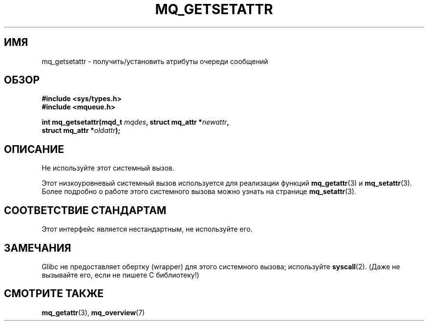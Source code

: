 .\" t
.\" Hey Emacs! This file is -*- nroff -*- source.
.\"
.\" Copyright (C) 2006 Michael Kerrisk <mtk.manpages@gmail.com>
.\"
.\" Permission is granted to make and distribute verbatim copies of this
.\" manual provided the copyright notice and this permission notice are
.\" preserved on all copies.
.\"
.\" Permission is granted to copy and distribute modified versions of this
.\" manual under the conditions for verbatim copying, provided that the
.\" entire resulting derived work is distributed under the terms of a
.\" permission notice identical to this one.
.\"
.\" Since the Linux kernel and libraries are constantly changing, this
.\" manual page may be incorrect or out-of-date.  The author(s) assume no
.\" responsibility for errors or omissions, or for damages resulting from
.\" the use of the information contained herein.  The author(s) may not
.\" have taken the same level of care in the production of this manual,
.\" which is licensed free of charge, as they might when working
.\" professionally.
.\"
.\" Formatted or processed versions of this manual, if unaccompanied by
.\" the source, must acknowledge the copyright and authors of this work.
.\"
.\"*******************************************************************
.\"
.\" This file was generated with po4a. Translate the source file.
.\"
.\"*******************************************************************
.TH MQ_GETSETATTR 2 2010\-08\-29 Linux "Руководство программиста Linux"
.SH ИМЯ
mq_getsetattr \- получить/установить атрибуты очереди сообщений
.SH ОБЗОР
.nf
\fB#include <sys/types.h>\fP
\fB#include <mqueue.h>\fP
.sp
\fBint mq_getsetattr(mqd_t \fP\fImqdes\fP\fB, struct mq_attr *\fP\fInewattr\fP\fB,\fP
\fB                 struct mq_attr *\fP\fIoldattr\fP\fB);\fP
.fi
.SH ОПИСАНИЕ
Не используйте этот системный вызов.

Этот низкоуровневый системный вызов используется для реализации функций
\fBmq_getattr\fP(3) и \fBmq_setattr\fP(3). Более подробно о работе этого
системного вызова можно узнать на странице \fBmq_setattr\fP(3).
.SH "СООТВЕТСТВИЕ СТАНДАРТАМ"
Этот интерфейс является нестандартным, не используйте его.
.SH ЗАМЕЧАНИЯ
Glibc не предоставляет обертку (wrapper) для этого системного вызова;
используйте \fBsyscall\fP(2). (Даже не вызывайте его, если не пишете C
библиотеку!)
.SH "СМОТРИТЕ ТАКЖЕ"
\fBmq_getattr\fP(3), \fBmq_overview\fP(7)
